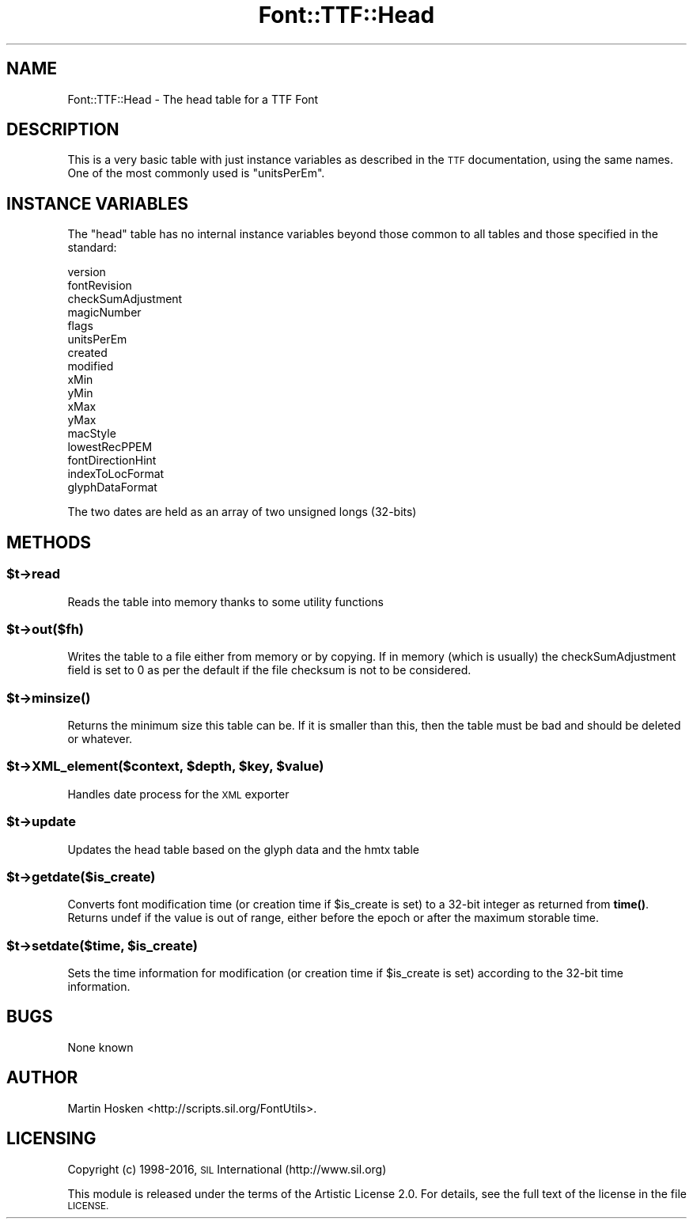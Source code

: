 .\" Automatically generated by Pod::Man 4.14 (Pod::Simple 3.40)
.\"
.\" Standard preamble:
.\" ========================================================================
.de Sp \" Vertical space (when we can't use .PP)
.if t .sp .5v
.if n .sp
..
.de Vb \" Begin verbatim text
.ft CW
.nf
.ne \\$1
..
.de Ve \" End verbatim text
.ft R
.fi
..
.\" Set up some character translations and predefined strings.  \*(-- will
.\" give an unbreakable dash, \*(PI will give pi, \*(L" will give a left
.\" double quote, and \*(R" will give a right double quote.  \*(C+ will
.\" give a nicer C++.  Capital omega is used to do unbreakable dashes and
.\" therefore won't be available.  \*(C` and \*(C' expand to `' in nroff,
.\" nothing in troff, for use with C<>.
.tr \(*W-
.ds C+ C\v'-.1v'\h'-1p'\s-2+\h'-1p'+\s0\v'.1v'\h'-1p'
.ie n \{\
.    ds -- \(*W-
.    ds PI pi
.    if (\n(.H=4u)&(1m=24u) .ds -- \(*W\h'-12u'\(*W\h'-12u'-\" diablo 10 pitch
.    if (\n(.H=4u)&(1m=20u) .ds -- \(*W\h'-12u'\(*W\h'-8u'-\"  diablo 12 pitch
.    ds L" ""
.    ds R" ""
.    ds C` ""
.    ds C' ""
'br\}
.el\{\
.    ds -- \|\(em\|
.    ds PI \(*p
.    ds L" ``
.    ds R" ''
.    ds C`
.    ds C'
'br\}
.\"
.\" Escape single quotes in literal strings from groff's Unicode transform.
.ie \n(.g .ds Aq \(aq
.el       .ds Aq '
.\"
.\" If the F register is >0, we'll generate index entries on stderr for
.\" titles (.TH), headers (.SH), subsections (.SS), items (.Ip), and index
.\" entries marked with X<> in POD.  Of course, you'll have to process the
.\" output yourself in some meaningful fashion.
.\"
.\" Avoid warning from groff about undefined register 'F'.
.de IX
..
.nr rF 0
.if \n(.g .if rF .nr rF 1
.if (\n(rF:(\n(.g==0)) \{\
.    if \nF \{\
.        de IX
.        tm Index:\\$1\t\\n%\t"\\$2"
..
.        if !\nF==2 \{\
.            nr % 0
.            nr F 2
.        \}
.    \}
.\}
.rr rF
.\" ========================================================================
.\"
.IX Title "Font::TTF::Head 3"
.TH Font::TTF::Head 3 "2016-08-03" "perl v5.32.0" "User Contributed Perl Documentation"
.\" For nroff, turn off justification.  Always turn off hyphenation; it makes
.\" way too many mistakes in technical documents.
.if n .ad l
.nh
.SH "NAME"
Font::TTF::Head \- The head table for a TTF Font
.SH "DESCRIPTION"
.IX Header "DESCRIPTION"
This is a very basic table with just instance variables as described in the
\&\s-1TTF\s0 documentation, using the same names. One of the most commonly used is
\&\f(CW\*(C`unitsPerEm\*(C'\fR.
.SH "INSTANCE VARIABLES"
.IX Header "INSTANCE VARIABLES"
The \f(CW\*(C`head\*(C'\fR table has no internal instance variables beyond those common to all
tables and those specified in the standard:
.PP
.Vb 10
\&    version
\&    fontRevision
\&    checkSumAdjustment
\&    magicNumber
\&    flags
\&    unitsPerEm
\&    created
\&    modified
\&    xMin
\&    yMin
\&    xMax
\&    yMax
\&    macStyle
\&    lowestRecPPEM
\&    fontDirectionHint
\&    indexToLocFormat
\&    glyphDataFormat
.Ve
.PP
The two dates are held as an array of two unsigned longs (32\-bits)
.SH "METHODS"
.IX Header "METHODS"
.ie n .SS "$t\->read"
.el .SS "\f(CW$t\fP\->read"
.IX Subsection "$t->read"
Reads the table into memory thanks to some utility functions
.ie n .SS "$t\->out($fh)"
.el .SS "\f(CW$t\fP\->out($fh)"
.IX Subsection "$t->out($fh)"
Writes the table to a file either from memory or by copying. If in memory
(which is usually) the checkSumAdjustment field is set to 0 as per the default
if the file checksum is not to be considered.
.ie n .SS "$t\->\fBminsize()\fP"
.el .SS "\f(CW$t\fP\->\fBminsize()\fP"
.IX Subsection "$t->minsize()"
Returns the minimum size this table can be. If it is smaller than this, then the table
must be bad and should be deleted or whatever.
.ie n .SS "$t\->XML_element($context, $depth, $key, $value)"
.el .SS "\f(CW$t\fP\->XML_element($context, \f(CW$depth\fP, \f(CW$key\fP, \f(CW$value\fP)"
.IX Subsection "$t->XML_element($context, $depth, $key, $value)"
Handles date process for the \s-1XML\s0 exporter
.ie n .SS "$t\->update"
.el .SS "\f(CW$t\fP\->update"
.IX Subsection "$t->update"
Updates the head table based on the glyph data and the hmtx table
.ie n .SS "$t\->getdate($is_create)"
.el .SS "\f(CW$t\fP\->getdate($is_create)"
.IX Subsection "$t->getdate($is_create)"
Converts font modification time (or creation time if \f(CW$is_create\fR is set) to a 32\-bit integer as returned
from \fBtime()\fR. Returns undef if the value is out of range, either before the epoch or after the maximum
storable time.
.ie n .SS "$t\->setdate($time, $is_create)"
.el .SS "\f(CW$t\fP\->setdate($time, \f(CW$is_create\fP)"
.IX Subsection "$t->setdate($time, $is_create)"
Sets the time information for modification (or creation time if \f(CW$is_create\fR is set) according to the 32\-bit
time information.
.SH "BUGS"
.IX Header "BUGS"
None known
.SH "AUTHOR"
.IX Header "AUTHOR"
Martin Hosken <http://scripts.sil.org/FontUtils>.
.SH "LICENSING"
.IX Header "LICENSING"
Copyright (c) 1998\-2016, \s-1SIL\s0 International (http://www.sil.org)
.PP
This module is released under the terms of the Artistic License 2.0. 
For details, see the full text of the license in the file \s-1LICENSE.\s0
